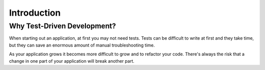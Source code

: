 Introduction
============

Why Test-Driven Development?
----------------------------

When starting out an application, at first you may not need tests.  Tests can be difficult to write at first and they take time, but they can save an enormous amount of manual troubleshooting time.

As your application grows it becomes more difficult to grow and to refactor your code.  There's always the risk that a change in one part of your application will break another part.
